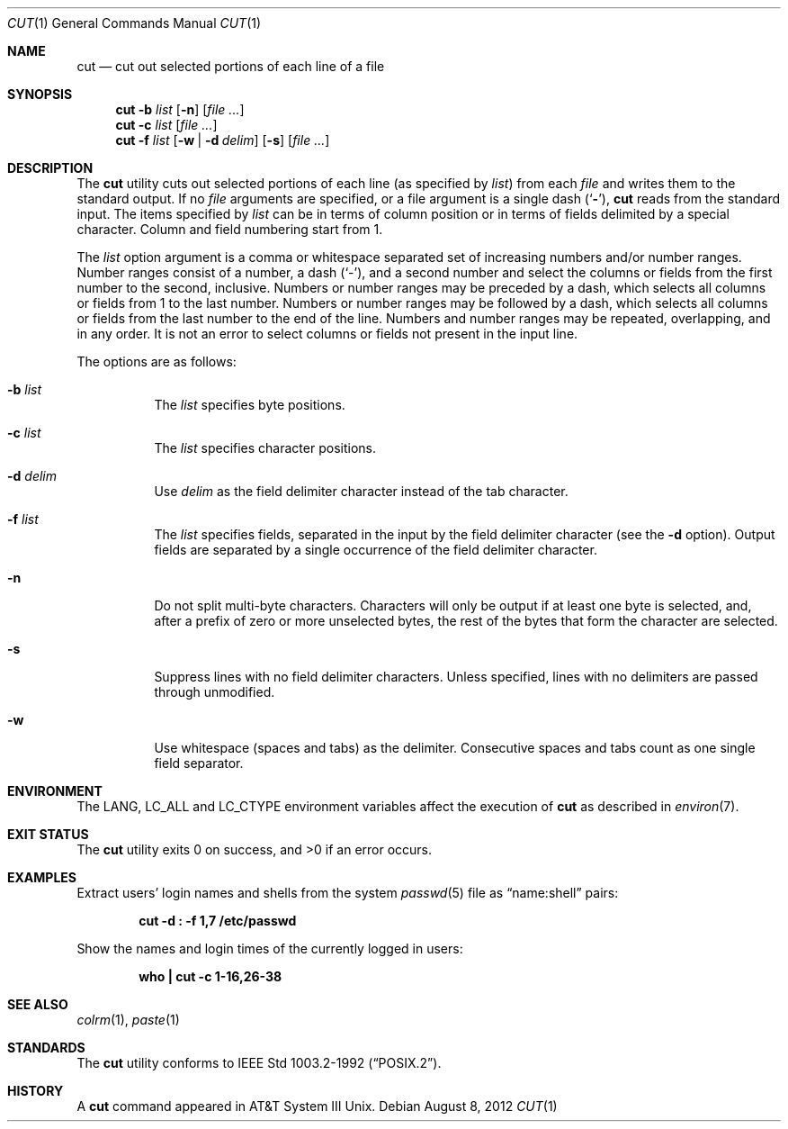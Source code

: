 .\" Copyright (c) 1989, 1990, 1993
.\"	The Regents of the University of California.  All rights reserved.
.\"
.\" This code is derived from software contributed to Berkeley by
.\" the Institute of Electrical and Electronics Engineers, Inc.
.\"
.\" Redistribution and use in source and binary forms, with or without
.\" modification, are permitted provided that the following conditions
.\" are met:
.\" 1. Redistributions of source code must retain the above copyright
.\"    notice, this list of conditions and the following disclaimer.
.\" 2. Redistributions in binary form must reproduce the above copyright
.\"    notice, this list of conditions and the following disclaimer in the
.\"    documentation and/or other materials provided with the distribution.
.\" 4. Neither the name of the University nor the names of its contributors
.\"    may be used to endorse or promote products derived from this software
.\"    without specific prior written permission.
.\"
.\" THIS SOFTWARE IS PROVIDED BY THE REGENTS AND CONTRIBUTORS ``AS IS'' AND
.\" ANY EXPRESS OR IMPLIED WARRANTIES, INCLUDING, BUT NOT LIMITED TO, THE
.\" IMPLIED WARRANTIES OF MERCHANTABILITY AND FITNESS FOR A PARTICULAR PURPOSE
.\" ARE DISCLAIMED.  IN NO EVENT SHALL THE REGENTS OR CONTRIBUTORS BE LIABLE
.\" FOR ANY DIRECT, INDIRECT, INCIDENTAL, SPECIAL, EXEMPLARY, OR CONSEQUENTIAL
.\" DAMAGES (INCLUDING, BUT NOT LIMITED TO, PROCUREMENT OF SUBSTITUTE GOODS
.\" OR SERVICES; LOSS OF USE, DATA, OR PROFITS; OR BUSINESS INTERRUPTION)
.\" HOWEVER CAUSED AND ON ANY THEORY OF LIABILITY, WHETHER IN CONTRACT, STRICT
.\" LIABILITY, OR TORT (INCLUDING NEGLIGENCE OR OTHERWISE) ARISING IN ANY WAY
.\" OUT OF THE USE OF THIS SOFTWARE, EVEN IF ADVISED OF THE POSSIBILITY OF
.\" SUCH DAMAGE.
.\"
.\"     @(#)cut.1	8.1 (Berkeley) 6/6/93
.\" $FreeBSD: release/10.4.0/usr.bin/cut/cut.1 243320 2012-11-20 01:57:21Z eadler $
.\"
.Dd August 8, 2012
.Dt CUT 1
.Os
.Sh NAME
.Nm cut
.Nd cut out selected portions of each line of a file
.Sh SYNOPSIS
.Nm
.Fl b Ar list
.Op Fl n
.Op Ar
.Nm
.Fl c Ar list
.Op Ar
.Nm
.Fl f Ar list
.Op Fl w | Fl d Ar delim
.Op Fl s
.Op Ar
.Sh DESCRIPTION
The
.Nm
utility cuts out selected portions of each line (as specified by
.Ar list )
from each
.Ar file
and writes them to the standard output.
If no
.Ar file
arguments are specified, or a file argument is a single dash
.Pq Sq Fl ,
.Nm
reads from the standard input.
The items specified by
.Ar list
can be in terms of column position or in terms of fields delimited
by a special character.
Column and field numbering start from 1.
.Pp
The
.Ar list
option argument
is a comma or whitespace separated set of increasing numbers and/or
number ranges.
Number ranges consist of a number, a dash
.Pq Sq \- ,
and a second number
and select the columns or fields from the first number to the second,
inclusive.
Numbers or number ranges may be preceded by a dash, which selects all
columns or fields from 1 to the last number.
Numbers or number ranges may be followed by a dash, which selects all
columns or fields from the last number to the end of the line.
Numbers and number ranges may be repeated, overlapping, and in any order.
It is not an error to select columns or fields not present in the
input line.
.Pp
The options are as follows:
.Bl -tag -width indent
.It Fl b Ar list
The
.Ar list
specifies byte positions.
.It Fl c Ar list
The
.Ar list
specifies character positions.
.It Fl d Ar delim
Use
.Ar delim
as the field delimiter character instead of the tab character.
.It Fl f Ar list
The
.Ar list
specifies fields, separated in the input by the field delimiter character
(see the
.Fl d
option).
Output fields are separated by a single occurrence of the field delimiter
character.
.It Fl n
Do not split multi-byte characters.
Characters will only be output if at least one byte is selected, and,
after a prefix of zero or more unselected bytes, the rest of the bytes
that form the character are selected.
.It Fl s
Suppress lines with no field delimiter characters.
Unless specified, lines with no delimiters are passed through unmodified.
.It Fl w
Use whitespace (spaces and tabs) as the delimiter.
Consecutive spaces and tabs count as one single field separator.
.El
.Sh ENVIRONMENT
The
.Ev LANG , LC_ALL
and
.Ev LC_CTYPE
environment variables affect the execution of
.Nm
as described in
.Xr environ 7 .
.Sh EXIT STATUS
.Ex -std
.Sh EXAMPLES
Extract users' login names and shells from the system
.Xr passwd 5
file as
.Dq name:shell
pairs:
.Pp
.Dl "cut -d : -f 1,7 /etc/passwd"
.Pp
Show the names and login times of the currently logged in users:
.Pp
.Dl "who | cut -c 1-16,26-38"
.Sh SEE ALSO
.Xr colrm 1 ,
.Xr paste 1
.Sh STANDARDS
The
.Nm
utility conforms to
.St -p1003.2-92 .
.Sh HISTORY
A
.Nm
command appeared in
.Tn AT&T
System III
.Ux .

